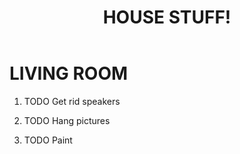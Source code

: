 #+TITLE: HOUSE STUFF!
#+OPTIONS: ^:nil H:1 toc:nil

* LIVING ROOM
** TODO Get rid speakers
   SCHEDULED: <2017-07-02 Sun>
** TODO Hang pictures
** TODO Paint
   SCHEDULED: <2017-05-10 Wed>
